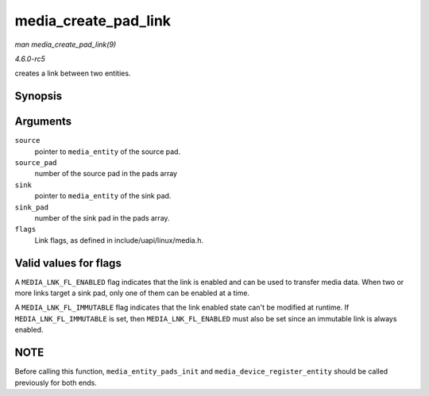 .. -*- coding: utf-8; mode: rst -*-

.. _API-media-create-pad-link:

=====================
media_create_pad_link
=====================

*man media_create_pad_link(9)*

*4.6.0-rc5*

creates a link between two entities.


Synopsis
========

.. c:function:: int media_create_pad_link( struct media_entity * source, u16 source_pad, struct media_entity * sink, u16 sink_pad, u32 flags )

Arguments
=========

``source``
    pointer to ``media_entity`` of the source pad.

``source_pad``
    number of the source pad in the pads array

``sink``
    pointer to ``media_entity`` of the sink pad.

``sink_pad``
    number of the sink pad in the pads array.

``flags``
    Link flags, as defined in include/uapi/linux/media.h.


Valid values for flags
======================

A ``MEDIA_LNK_FL_ENABLED`` flag indicates that the link is enabled and
can be used to transfer media data. When two or more links target a sink
pad, only one of them can be enabled at a time.

A ``MEDIA_LNK_FL_IMMUTABLE`` flag indicates that the link enabled state
can't be modified at runtime. If ``MEDIA_LNK_FL_IMMUTABLE`` is set, then
``MEDIA_LNK_FL_ENABLED`` must also be set since an immutable link is
always enabled.


NOTE
====

Before calling this function, ``media_entity_pads_init`` and
``media_device_register_entity`` should be called previously for both
ends.


.. ------------------------------------------------------------------------------
.. This file was automatically converted from DocBook-XML with the dbxml
.. library (https://github.com/return42/sphkerneldoc). The origin XML comes
.. from the linux kernel, refer to:
..
.. * https://github.com/torvalds/linux/tree/master/Documentation/DocBook
.. ------------------------------------------------------------------------------
